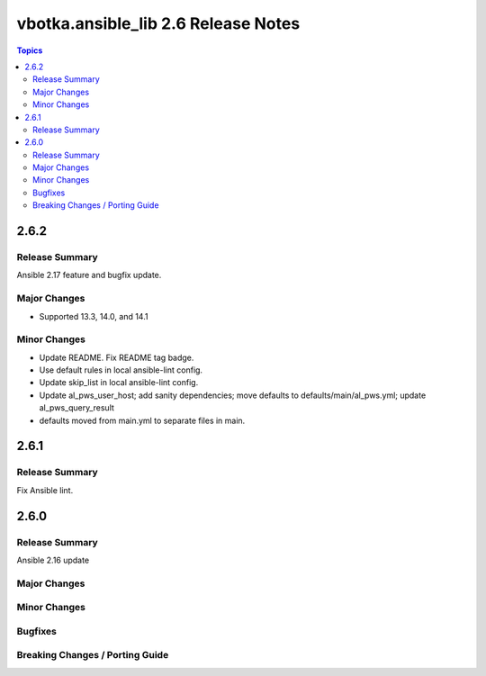 ====================================
vbotka.ansible_lib 2.6 Release Notes
====================================

.. contents:: Topics


2.6.2
=====

Release Summary
---------------
Ansible 2.17 feature and bugfix update.

Major Changes
-------------
* Supported 13.3, 14.0, and 14.1

Minor Changes
-------------
* Update README. Fix README tag badge.
* Use default rules in local ansible-lint config.
* Update skip_list in local ansible-lint config.
* Update al_pws_user_host; add sanity dependencies; move defaults to
  defaults/main/al_pws.yml; update al_pws_query_result
* defaults moved from main.yml to separate files in main.


2.6.1
=====

Release Summary
---------------
Fix Ansible lint.


2.6.0
=====

Release Summary
---------------
Ansible 2.16 update

Major Changes
-------------

Minor Changes
-------------

Bugfixes
--------

Breaking Changes / Porting Guide
--------------------------------
